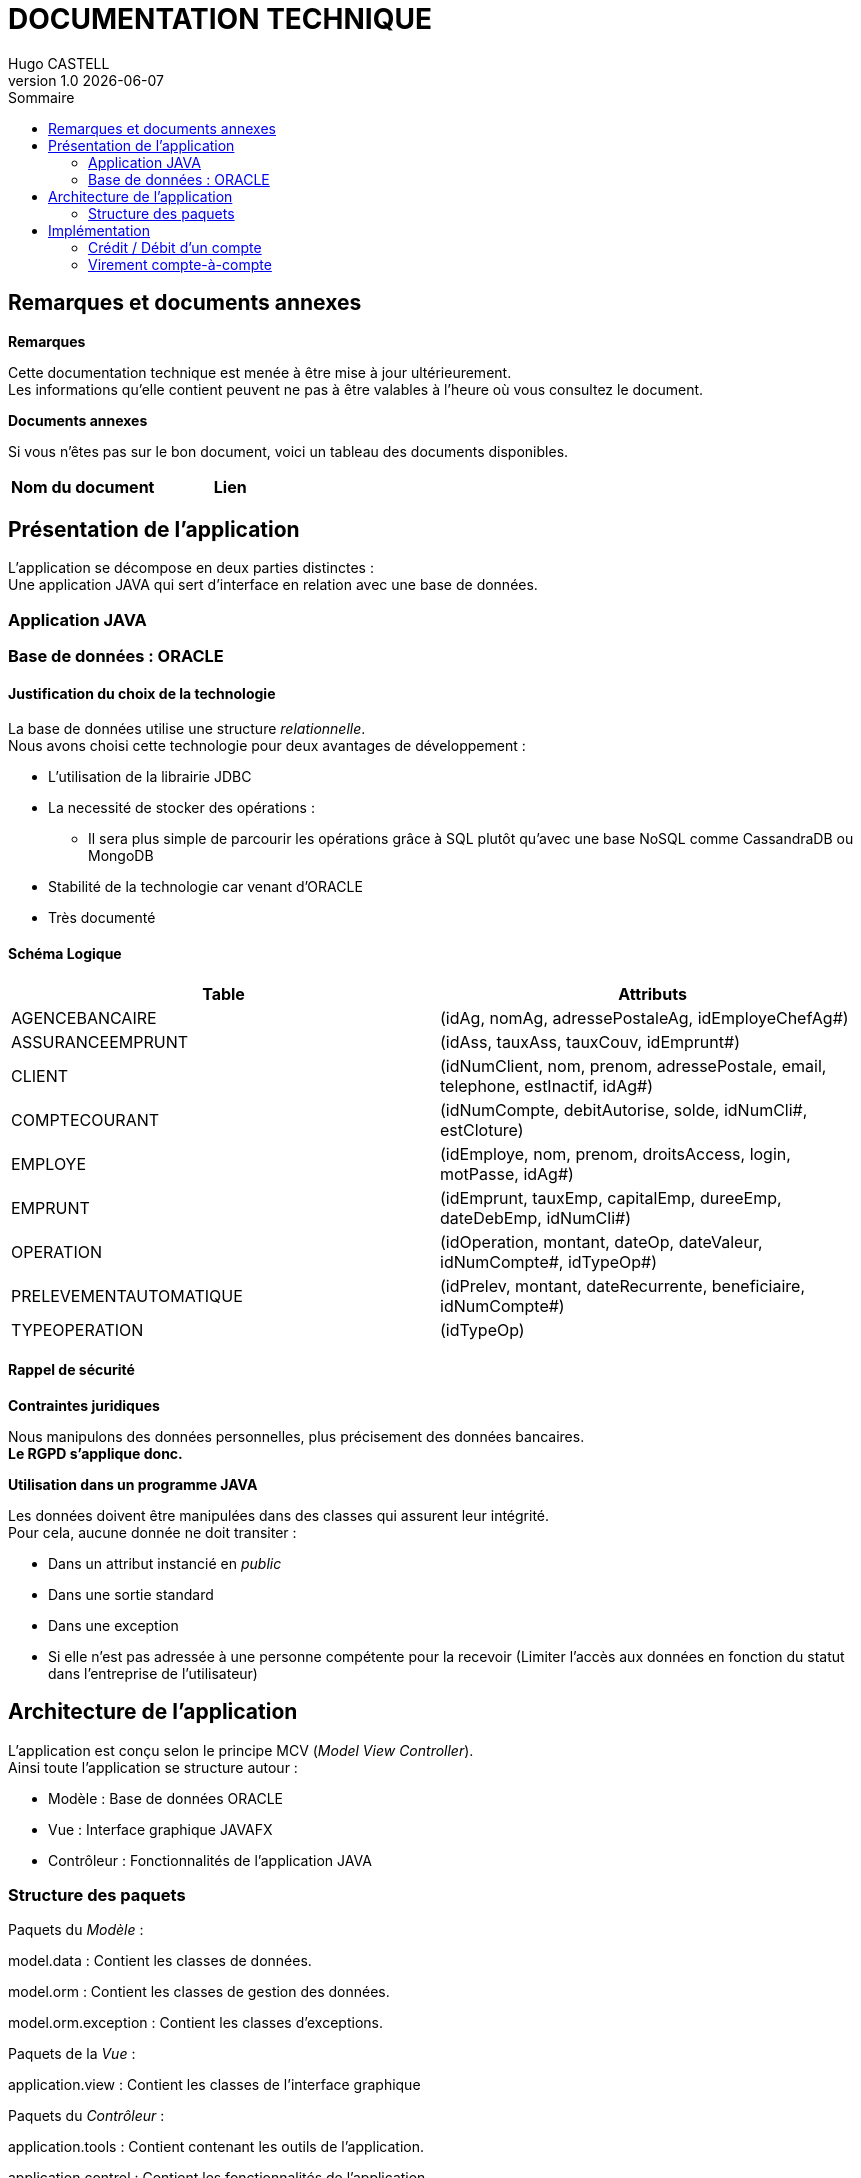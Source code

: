:stylesheet: doc.css

= *DOCUMENTATION TECHNIQUE*
Hugo CASTELL
v1.0 {localdate}
:nofooter:
:toc: left
:toc-title: Sommaire

== Remarques et documents annexes ==

.*Remarques*
Cette documentation technique est menée à être mise à jour ultérieurement. +
Les informations qu'elle contient peuvent ne pas à être valables à l'heure où vous consultez le document.

.*Documents annexes*
Si vous n'êtes pas sur le bon document, voici un tableau des documents disponibles. +

[%header, format=csv]
|===
Nom du document, Lien
|===

== Présentation de l'application ==

L'application se décompose en deux parties distinctes : +
Une application JAVA qui sert d'interface en relation avec une base de données.

=== Application JAVA ===

=== Base de données : ORACLE ===

==== Justification du choix de la technologie ====

La base de données utilise une structure _relationnelle_. +
Nous avons choisi cette technologie pour deux avantages de développement : +

* L'utilisation de la librairie JDBC
* La necessité de stocker des opérations :
** Il sera plus simple de parcourir les opérations grâce à SQL plutôt qu'avec une base NoSQL comme CassandraDB ou MongoDB
* Stabilité de la technologie car venant d'ORACLE
* Très documenté

==== Schéma Logique ====

[%header, format=dsv]
|===
Table: Attributs
AGENCEBANCAIRE: ([underline]#idAg#, nomAg, adressePostaleAg, idEmployeChefAg#)
ASSURANCEEMPRUNT: ([underline]#idAss#, tauxAss, tauxCouv, idEmprunt#)
CLIENT: ([underline]#idNumClient#, nom, prenom, adressePostale, email, telephone, estInactif, idAg#)
COMPTECOURANT: ([underline]#idNumCompte#, debitAutorise, solde, idNumCli#, estCloture)
EMPLOYE: ([underline]#idEmploye#, nom, prenom, droitsAccess, login, motPasse, idAg#)
EMPRUNT: ([underline]#idEmprunt#, tauxEmp, capitalEmp, dureeEmp, dateDebEmp, idNumCli#)
OPERATION: ([underline]#idOperation#, montant, dateOp, dateValeur, idNumCompte#, idTypeOp#)
PRELEVEMENTAUTOMATIQUE: ([underline]#idPrelev#, montant, dateRecurrente, beneficiaire, idNumCompte#)
TYPEOPERATION: ([underline]#idTypeOp#)
|===

==== Rappel de sécurité ====

.*Contraintes juridiques*

Nous manipulons des données personnelles, plus précisement des données bancaires. +
*Le RGPD s'applique donc.* +

.*Utilisation dans un programme JAVA*

Les données doivent être manipulées dans des classes qui assurent leur intégrité. +
Pour cela, aucune donnée ne doit transiter : +

* Dans un attribut instancié en _public_
* Dans une sortie standard
* Dans une exception
* Si elle n'est pas adressée à une personne compétente pour la recevoir (Limiter l'accès aux données en fonction du statut dans l'entreprise de l'utilisateur)


== Architecture de l'application ==

L'application est conçu selon le principe MCV (_Model View Controller_). +
Ainsi toute l'application se structure autour :

* Modèle : Base de données ORACLE
* Vue : Interface graphique JAVAFX
* Contrôleur : Fonctionnalités de l'application JAVA

=== Structure des paquets ===

Paquets du _Modèle_ :
****
model.data : Contient les classes de données.

model.orm : Contient les classes de gestion des données.

model.orm.exception : Contient les classes d’exceptions.
****
Paquets de la _Vue_ : 
****
application.view : Contient les classes de l’interface graphique
****
Paquets du _Contrôleur_ : 
****
application.tools : Contient contenant les outils de l’application.

application.control : Contient les fonctionnalités de l’application
****



== Implémentation ==

=== Crédit / Débit d'un compte ===

Référent : _Hugo CASTELL_

=== Virement compte-à-compte ===

Référent : _Hugo CASTELL_